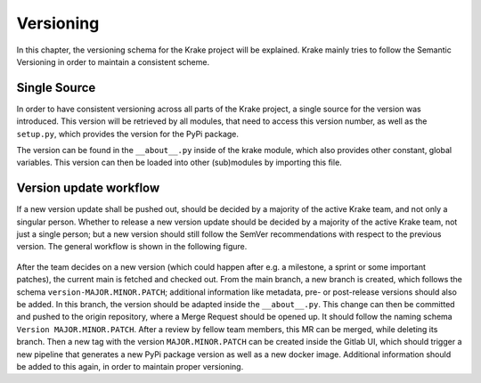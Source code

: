 ==========
Versioning
==========

In this chapter, the versioning schema for the Krake project will be explained.
Krake mainly tries to follow the Semantic Versioning in order to maintain a consistent scheme.

-------------
Single Source
-------------

In order to have consistent versioning across all parts of the Krake project, a single source for
the version was introduced. This version will be retrieved by all modules, that need to access this
version number, as well as the ``setup.py``, which provides the version for the PyPi package.

The version can be found in the ``__about__.py`` inside of the krake module, which also provides
other constant, global variables. This version can then be loaded into other (sub)modules by
importing this file.

-----------------------
Version update workflow
-----------------------

If a new version update shall be pushed out, should be decided by a majority of the active Krake team, and
not only a singular person. Whether to release a new version update should be decided by a majority of the 
active Krake team, not just a single person; but a new version should still follow the SemVer recommendations 
with respect to the previous version. The general workflow is shown in the following figure.

.. figure:: /img/version-update-workflow.drawio.png

After the team decides on a new version (which could happen after e.g. a milestone, a sprint or some
important patches), the current main is fetched and checked out.
From the main branch, a new branch is created, which follows the schema ``version-MAJOR.MINOR.PATCH``;
additional information like metadata, pre- or post-release versions should also be added.
In this branch, the version should be adapted inside the ``__about__.py``.
This change can then be committed and pushed to the origin repository, where a Merge Request should
be opened up. It should follow the naming schema ``Version MAJOR.MINOR.PATCH``. After a review by
fellow team members, this MR can be merged, while deleting its branch.
Then a new tag with the version ``MAJOR.MINOR.PATCH`` can be created inside the Gitlab UI, which should
trigger a new pipeline that generates a new PyPi package version as well as a new docker image.
Additional information should be added to this again, in order to maintain proper versioning.
